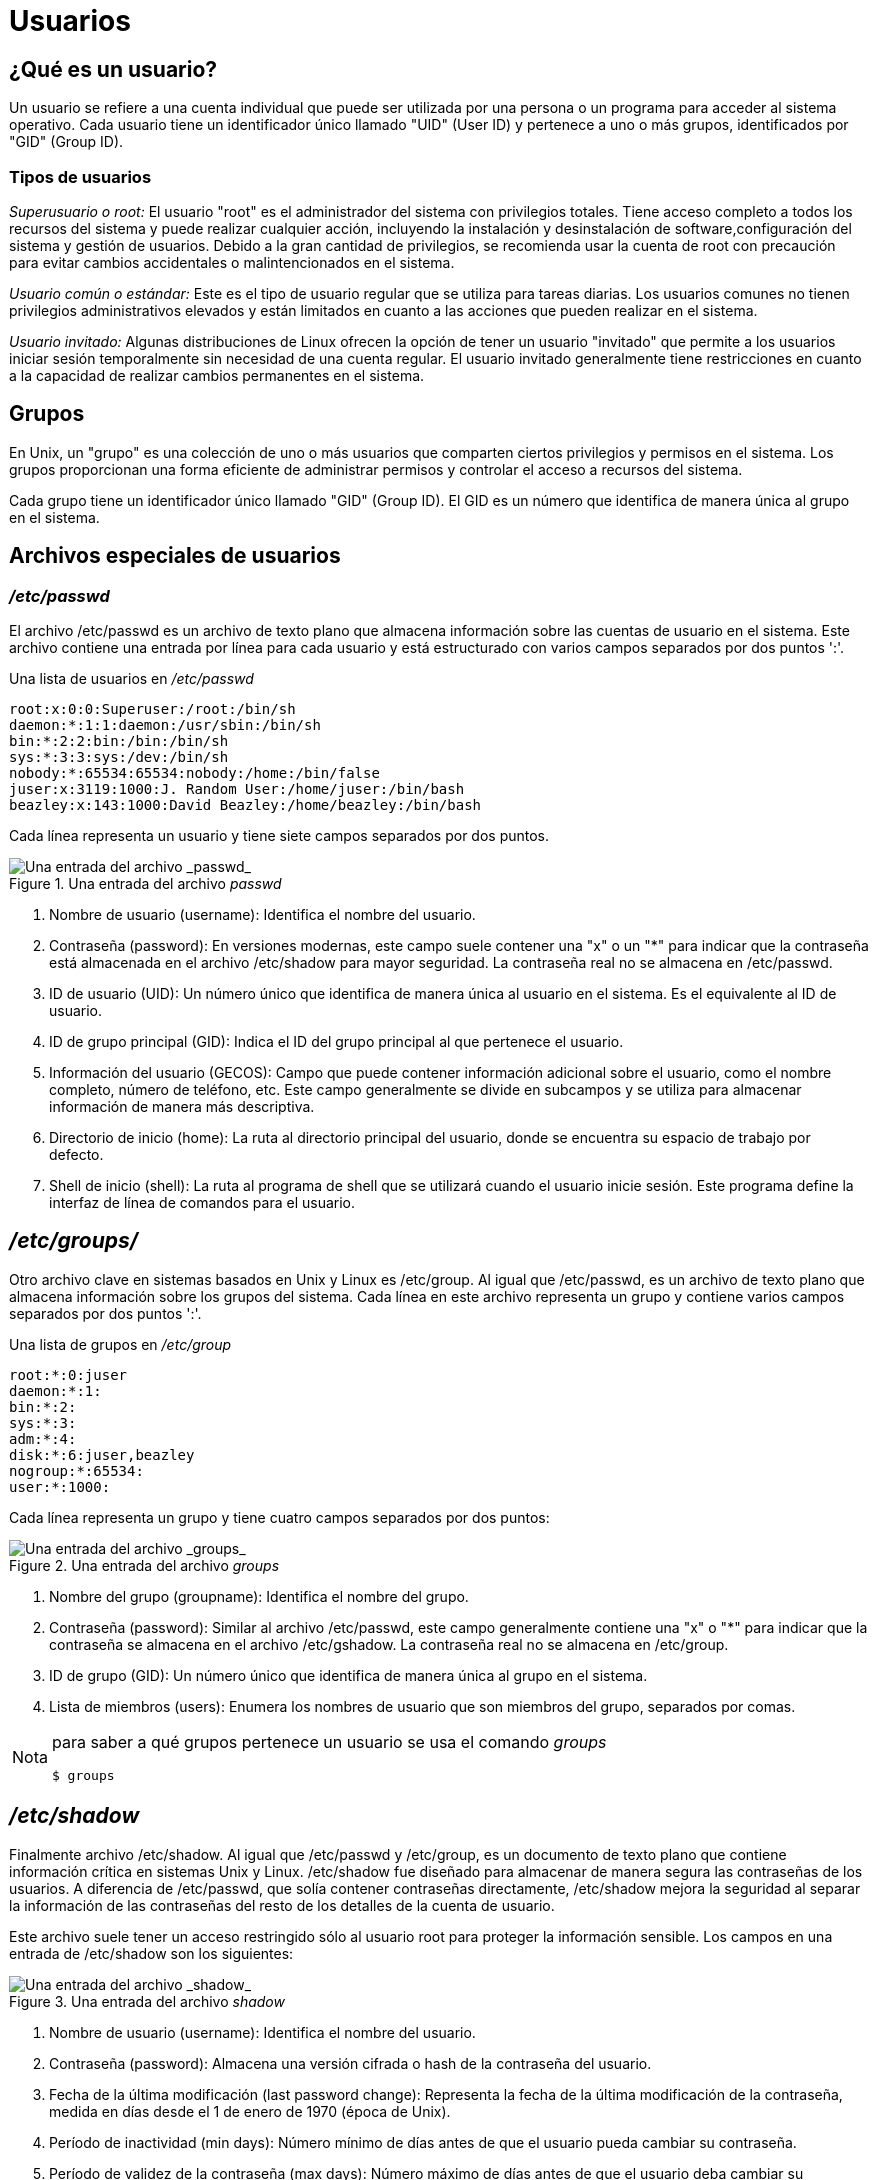 = Usuarios

== ¿Qué es un usuario?
Un usuario se refiere a una cuenta individual que puede ser utilizada por una persona o un programa para acceder al sistema operativo. Cada usuario tiene un identificador único llamado "UID" (User ID) y pertenece a uno o más grupos, identificados por "GID" (Group ID). 

=== Tipos de usuarios
_Superusuario o root:_ El usuario "root" es el administrador del sistema con privilegios totales. Tiene acceso completo a todos los recursos del sistema y puede realizar cualquier acción, incluyendo la instalación y desinstalación de software,configuración del sistema y gestión de usuarios. Debido a la gran cantidad de privilegios, se recomienda usar la cuenta de root con precaución para evitar cambios accidentales    o malintencionados en el sistema.

_Usuario común o estándar:_ Este es el tipo de usuario regular que se utiliza para tareas diarias. Los usuarios comunes no tienen privilegios administrativos elevados y están limitados en cuanto a las acciones que pueden realizar en el sistema. 

_Usuario invitado:_ Algunas distribuciones de Linux ofrecen la opción de tener un usuario "invitado" que permite a los usuarios iniciar sesión temporalmente sin necesidad de una cuenta regular. El usuario invitado generalmente tiene restricciones en cuanto a la capacidad de realizar cambios permanentes en el sistema.

== Grupos
En Unix, un "grupo" es una colección de uno o más usuarios que comparten ciertos privilegios y permisos en el sistema. Los grupos proporcionan una forma eficiente de administrar permisos y controlar el acceso a recursos del sistema.

Cada grupo tiene un identificador único llamado "GID" (Group ID). El GID es un número que identifica de manera única al grupo en el sistema.

== Archivos especiales de usuarios

=== _/etc/passwd_
El archivo /etc/passwd es un archivo de texto plano que almacena información sobre las cuentas de usuario en el sistema. Este archivo contiene una entrada por línea para cada usuario y está estructurado con varios campos separados por dos puntos ':'.

.Una lista de usuarios en _/etc/passwd_
----
root:x:0:0:Superuser:/root:/bin/sh
daemon:*:1:1:daemon:/usr/sbin:/bin/sh
bin:*:2:2:bin:/bin:/bin/sh
sys:*:3:3:sys:/dev:/bin/sh
nobody:*:65534:65534:nobody:/home:/bin/false
juser:x:3119:1000:J. Random User:/home/juser:/bin/bash
beazley:x:143:1000:David Beazley:/home/beazley:/bin/bash
----

Cada línea representa un usuario y tiene siete campos separados por dos puntos.

.Una entrada del archivo _passwd_
image::usuarios/etc-passwd.png["Una entrada del archivo _passwd_"]

1. Nombre de usuario (username): Identifica el nombre del usuario.

2. Contraseña (password): En versiones modernas, este campo suele contener 
una "x" o un "*" para indicar que la contraseña está almacenada en el archivo 
/etc/shadow para mayor seguridad. La contraseña real no se almacena en /etc/passwd.

3. ID de usuario (UID): Un número único que identifica de manera única al usuario en el sistema. Es el equivalente al ID de usuario.

4. ID de grupo principal (GID): Indica el ID del grupo principal al que pertenece el usuario.

5. Información del usuario (GECOS): Campo que puede contener información adicional sobre el usuario, como el nombre completo, número de teléfono, etc. Este campo generalmente se divide en subcampos y se utiliza para almacenar información de manera más descriptiva.

6. Directorio de inicio (home): La ruta al directorio principal del usuario, donde se encuentra su espacio de trabajo por defecto.

7. Shell de inicio (shell): La ruta al programa de shell que se utilizará cuando el usuario inicie sesión. Este programa define la interfaz de línea de comandos para el usuario.

== _/etc/groups/_
Otro archivo clave en sistemas basados en Unix y Linux es /etc/group. Al igual que /etc/passwd, es un archivo de texto plano que almacena información sobre los grupos del sistema. Cada línea en este archivo representa un grupo y contiene varios campos separados por dos puntos ':'.

.Una lista de grupos en _/etc/group_
----
root:*:0:juser
daemon:*:1:
bin:*:2:
sys:*:3:
adm:*:4:
disk:*:6:juser,beazley
nogroup:*:65534:
user:*:1000:
----

Cada línea representa un grupo y tiene cuatro campos separados por dos puntos:

.Una entrada del archivo _groups_
image::usuarios/etc-passwd.png["Una entrada del archivo _groups_"]

1. Nombre del grupo (groupname): Identifica el nombre del grupo.

2. Contraseña (password): Similar al archivo /etc/passwd, este campo generalmente contiene una "x" o "*" para indicar que la contraseña se almacena en el archivo /etc/gshadow. La contraseña real no se almacena en /etc/group.

3. ID de grupo (GID): Un número único que identifica de manera única al grupo en el sistema.

4. Lista de miembros (users): Enumera los nombres de usuario que son miembros del grupo, separados por comas.

[NOTE, caption=Nota]
====
para saber a qué grupos pertenece un usuario se usa el comando _groups_
----
$ groups
----
====

== _/etc/shadow_
Finalmente archivo /etc/shadow. Al igual que /etc/passwd y /etc/group, es un documento de texto plano que contiene información crítica en sistemas Unix y Linux. /etc/shadow fue diseñado para almacenar de manera segura las contraseñas de los usuarios.  A diferencia de /etc/passwd, que solía contener contraseñas directamente, /etc/shadow mejora la seguridad al separar la información de las contraseñas del resto de los detalles de la cuenta de usuario.

Este archivo suele tener un acceso restringido sólo al usuario root para proteger la información sensible. Los campos en una entrada de /etc/shadow son los siguientes:

.Una entrada del archivo _shadow_
image::usuarios/etc-passwd.png["Una entrada del archivo _shadow_"]

1. Nombre de usuario (username): Identifica el nombre del usuario.

2. Contraseña (password): Almacena una versión cifrada o hash de la contraseña del usuario.

3. Fecha de la última modificación (last password change): Representa la fecha de la última modificación de la contraseña, medida en días desde el 1 de enero de 1970 (época de Unix).

4. Período de inactividad (min days): Número mínimo de días antes de que el usuario pueda cambiar su contraseña.

5. Período de validez de la contraseña (max days): Número máximo de días antes de que el usuario deba cambiar su contraseña.

6. Avisos de cambio de contraseña (warm days): Número de días antes de que el sistema advierte al usuario sobre la necesidad de cambiar su contraseña.

7. Periodo de cuenta inactiva (inactive): Número de días de inactividad después de los cuales la cuenta se desactivará.

8. Fecha de caducidad de la cuenta (expire date): Fecha en la que la cuenta se bloqueará, expresada en días desde la época de Unix.

9. Reservado (reserved): Campo reservado para uso futuro.

== Comando Sudo

El comando *sudo* se utiliza para ejecutar un comando con privilegios de superusuario (root) o con los privilegios de otro usuario. Estos comandos pueden ser para agregar o eliminar usuarios, eliminar archivos que pertenecen a otros usuarios, instalar nuevo software (entre otras cosas., (y en general, cualquier tarea necesaria para administrar un sistema Unix/Linux.))

----
	$ sudo [opciones] 'comando'     Ó   $ sudo 'comando'
----
Cuando se ejecuta el comando *sudo*, generalmente se pedirá que ingreses tu contraseña para verificar que tienes los permisos adecuados.

Es importante usar *sudo* con precaución, ya que los comandos con privilegios elevados pueden afectar el sistema y los archivos críticos. Solo debes de ejecutar comandos con *sudo* si estás seguro de lo que estás haciendo y comprender las implicaciones de tus acciones.

Un consejo es revisar las propiedades de los archivos, ¿Con qué comando desplegamos el contenido de un directorio en forma de lista?

.Respuestas
[%collapsible]
====
1. $ ls -l
2. $ ls -la
====

== Creación de usuarios
Usaremos el comando *useradd* para crear un nuevo usuario 
----
$ useradd [opciones] 'nombreUsuario'
----
|===
| Opciones          | Descripción
| -d +
 --home-dir    | Establece el directorio de inicio del usuario.
| -s +
 --shell       | Establece el shell del usuario.
| -u +
 --uid         | Asigna el ID de usuario (UID).
| -U                | Crea un grupo con el mismo nombre que el usuario y agregue el usuario a este grupo. (user-group).
| -m +
 --create-home | Crea el directorio personal (home) del usuario si no existe.
| -p +
 --password    | Asigna una contraseña al usuario nuevo
|===
[NOTE, caption=Nota]
====
Se necesitan permisos de super usuario
====

Para crear el usuario charmander, se ejecuta el comando:
----
$ sudo useradd charmander
----
Para crear el usuario pikachu con el ID 1005 y crear su home
----
$ sudo useradd pikachu -m -u 1005 
----

== ¿Y la contraseña?
Para asignar contraseña a un usuario utilizamos el comando *passwd*
----
$ passwd [opción] usuario
----

|===
| Opción            | Descripción
| -d +
 --delete      | Elimina la contraseña del usuario.
| -l + 
--lock         | Permite bloquear la contraseña del usuario
| -x +
 --maxdays     | Determina después de cuántos días debe renovarse una contraseña 
| -w +
 --warndays    | Avisa al usuario que la contraseña esta apunto de caducar
|===

La contraseña debe contener de 6 a 8 caracteres, incluyendo uno o más caracteres de los siguientes conjuntos.

* Alfabeto  en minúsculas.
* Digitos del 0 al 9.
* Signos de puntuación.
[WARNING, caption=IMPORTANTE]
====
`passwd` rechazará cualquier contraseña que no sea lo suficientemente compleja.
====

Ejemplo:
----
$ passwd vulpix

$ sudo passwd vulpix
Introduce una nueva contraseña UNIX:
Vuelve a introducir la nueva contraseña UNIX:
passwd: Se ha cambiado la contraseña con éxito
----

== Eliminar Usuarios    
Para eliminar un usuario utilizaremos el comando *userdel*
[NOTE, caption=Nota]
====
Se requieren permisos de super usuario
====

----
$ sudo [opciones] usuario
----
|===
| Opcion        | Descripción
| -r +
--remove        | borra el directorio de inicio del usuario /home/usuario
|===

Actividad

== Creación de grupos 
Para crear un nuevo grupo usaremos el comando *groupadd*

----
$ groupadd [OPCIONES] ‘nombreGrupo’
----
|===
| Opción            | Descripción
| -g +
    --gid           | Asigna un identificador (GID) al grupo
| -p +
    --passwdord     | Asigna una contraseña al grupo
|===
[NOTE, caption=Nota]
====
Se requieren permisos de super usuario
====
Ejemplo: 
----
$ sudo groupadd planta -g 203
$ sudo groupadd dragon -g 2001 -p 1234
----

== Modificar Grupos
=== Agregar usuarios a un grupo
Para agregar usuarios a un grupo utilizamos la siguiente instrucción:
----
$ sudo usermod -a -G ‘grupo‘ ‘usuario’
----
=== Eliminar usuarios de un grupo
Para eliminar un miembro de un grupo suplementario, utilizaremos el comando *usermod* listando los grupos suplementarios de los que el usuario siga siendo miembro.

Ejemplo: Si el usuario ‘charizard’ es miembro de los grupos volador, dragon, fuego y agua, para eliminar al usuario del grupo , utilizaremos la siguiente instrucción:

----
$ sudo usermod -G volador,dragon,fuego charizard
----

Con qué comando se sabe a cuántos grupos permanece un usuario.
.Respuestas
[%collapsible]
====
$ groups
====

== Eliminar grupos _(groupdel)_
Para eliminar un grupo usamos el comando *groupdel* 
----
$ groupdel [OPCIONES] ‘nombreGrupo’
----
eliminaremos el grupo fuego
----
$ sudo groupdel fuego 
----

ACTIVIDADES
